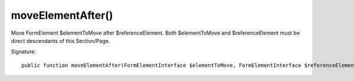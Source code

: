 moveElementAfter()
''''''''''''''''''

Move FormElement $elementToMove after $referenceElement.
Both $elementToMove and $referenceElement must be direct descendants of this Section/Page.

Signature::

   public function moveElementAfter(FormElementInterface $elementToMove, FormElementInterface $referenceElement);
